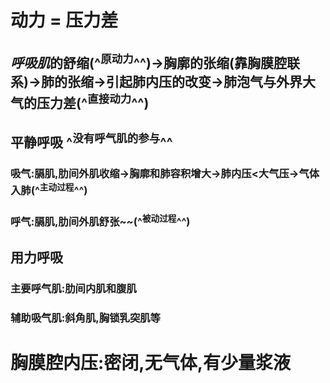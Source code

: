 * 动力 = 压力差
** [[呼吸肌]]的舒缩(^^原动力^^)→胸廓的张缩(靠胸膜腔联系)→肺的张缩→引起肺内压的改变→肺泡气与外界大气的压力差(^^直接动力^^)
** 平静呼吸 ^^没有呼气肌的参与^^
*** 吸气:膈肌,肋间外肌收缩→胸廓和肺容积增大→肺内压<大气压→气体入肺(^^主动过程^^)
*** 呼气:膈肌,肋间外肌舒张~~(^^被动过程^^)
** 用力呼吸
*** 主要呼气肌:肋间内肌和腹肌
*** 辅助吸气肌:斜角肌,胸锁乳突肌等
* 胸膜腔内压:密闭,无气体,有少量浆液